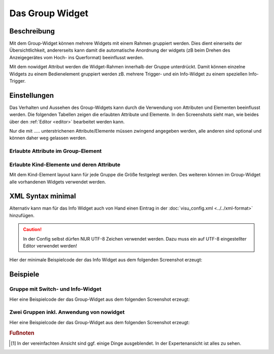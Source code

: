 .. _group:

Das Group Widget
================

.. api-doc:: Group

Beschreibung
------------

Mit dem Group-Widget können mehrere Widgets mit einem Rahmen gruppiert werden. Dies dient einerseits der Übersichtlichkeit, 
andererseits kann damit die automatische Anordnung der widgets (zB beim Drehen des Anzeigegerätes vom Hoch- 
ins Querformat) beeinflusst werden. 

.. widget-example::
    :hide-source: true

    <settings>
        <screenshot name="group_format">
            <caption>Beispiel Group Widget</caption>
        </screenshot>
    </settings>
    <group name="Gruppenname">    
        <text align="left">
            <layout colspan="3"/>
            <label>Widget 1</label>
        </text>
        <text align="left">
            <layout colspan="3"/>
            <label>Widget 2</label>
        </text>
    </group>  

Mit dem nowidget Attribut werden die Widget-Rahmen innerhalb der Gruppe unterdrückt. Damit können einzelne Widgets zu einem 
Bedienelement gruppiert werden zB. mehrere Trigger- und ein Info-Widget zu einem speziellen Info-Trigger.  

.. widget-example::
    :hide-source: true

    <settings>
        <screenshot name="group_format">
            <caption>Beispiel Group Widget mit nowidget="true"</caption>
            <data address="4/1/43">47</data>
        </screenshot>
    </settings>
    <meta>
        <mappings>
            <mapping name="AnAusSymbol">
                <entry value="0">○</entry>
                <entry value="1">●</entry>
            </mapping>
            <mapping name="AufAbSymbol">
                <entry value="0">▲</entry>
                <entry value="1">▼</entry>
            </mapping>
        </mappings>
    </meta>
    <group name="Jalousiesteuerung">
        <group nowidget="true">
            <layout colspan="6"/>
            <text align="left">
                <layout colspan="1"/>
                <label>Küche</label>
            </text>
            <trigger value="1" mapping="AufAbSymbol">
                <layout colspan="1"/>
                <address transform="DPT:1.008" mode="write">3/0/0</address>
            </trigger>
            <trigger value="1" mapping="AnAusSymbol">
                <layout colspan="1"/>
                <address transform="DPT:1.001" mode="write">3/0/1</address>
            </trigger>
            <trigger value="0" mapping="AufAbSymbol">
                <layout colspan="1"/>
                <address transform="DPT:1.008" mode="write">3/0/0</address>
            </trigger>
            <info format="%.1f %%">
                <layout colspan="2"/>
                <label><icon name="fts_shutter_30"/>Höhe</label>
                <address transform="DPT:5.001" mode="read">4/1/43</address>
            </info>
        </group>
    </group>


Einstellungen
-------------

Das Verhalten und Aussehen des Group-Widgets kann durch die Verwendung von Attributen und Elementen beeinflusst werden.
Die folgenden Tabellen zeigen die erlaubten Attribute und Elemente. In den Screenshots sieht man, wie
beides über den :ref:`Editor <editor>` bearbeitet werden kann.

Nur die mit ..... unterstrichenen Attribute/Elemente müssen zwingend angegeben werden, alle anderen sind optional und können
daher weg gelassen werden.


Erlaubte Attribute im Group-Element
^^^^^^^^^^^^^^^^^^^^^^^^^^^^^^^^^^^^^^^^^^^^^^^

.. parameter-information:: group


Erlaubte Kind-Elemente und deren Attribute
^^^^^^^^^^^^^^^^^^^^^^^^^^^^^^^^^^^^^^^^^^
 
Mit dem Kind-Element layout kann für jede Gruppe die Größe festgelegt werden.
Des weiteren können im Group-Widget alle vorhandenen Widgets verwendet werden. 


XML Syntax minimal
------------------

Alternativ kann man für das Info Widget auch von Hand einen Eintrag in
der :doc:`visu_config.xml <../../xml-format>` hinzufügen.

.. CAUTION::
    In der Config selbst dürfen NUR UTF-8 Zeichen verwendet
    werden. Dazu muss ein auf UTF-8 eingestellter Editor verwendet werden!

Hier der minimale Beispielcode der das Info Widget aus dem folgenden Screenshot erzeugt:

.. widget-example::

    <settings>
        <screenshot name="group_format">
            <caption>Beispiel Group Widget</caption>
        </screenshot>
    </settings>
    <group name="Gruppenname">    
        <text align="left">
            <layout colspan="3"/>
            <label>Widget 1</label>
        </text>
        <text align="left">
            <layout colspan="3"/>
            <label>Widget 2</label>
        </text>
    </group>  


Beispiele
---------

Gruppe mit Switch- und Info-Widget
^^^^^^^^^^^^^^^^^^^^^^^^^^^^^^^^^^^^^^^^^

Hier eine Beispielcode der das Group-Widget aus dem folgenden Screenshot erzeugt:

.. widget-example::

    <settings>
        <screenshot name="group_format">
            <caption>Beispiel Group Widget mit nowidget="true"</caption>
            <data address="3/1/1">1</data>
            <data address="5/1/90">23.4</data>
        </screenshot>
    </settings>
    <meta>
        <mappings>
            <mapping name="OnOff">
                <entry value="0">O</entry>
                <entry value="1">I</entry>
            </mapping>
        </mappings>
        <stylings>
            <styling name="RedGreen">
                <entry value="0">red</entry>
                <entry value="1">green</entry>
            </styling>
        </stylings>
    </meta>
    <group name="Esszimmer">
        <switch mapping="OnOff" styling="RedGreen">
            <layout colspan="3"/>
            <label><icon name="light_ceiling_light"/>Licht Esstisch</label>
            <address transform="DPT:1.001" mode="readwrite">3/1/1</address>
        </switch>
        <info format="%.1f °C">
            <layout colspan="3"/>
            <label><icon name="temp_temperature"/>Temp.</label>
            <address transform="DPT:9.001" mode="read">5/1/90</address>
        </info>
    </group>

Zwei Gruppen inkl. Anwendung von nowidget
^^^^^^^^^^^^^^^^^^^^^^^^^^^^^^^^^^^^^^^^^

Hier eine Beispielcode der das Group-Widget aus dem folgenden Screenshot erzeugt:

.. widget-example::

    <settings>
        <screenshot name="group_format">
            <caption>Beispiel Group Widget mit nowidget="true"</caption>
            <data address="4/1/43">30</data>
        </screenshot>
    </settings>
    <meta>
        <mappings>
            <mapping name="AnAusSymbol">
                <entry value="0">○</entry>
                <entry value="1">●</entry>
            </mapping>
            <mapping name="AufAbSymbol">
                <entry value="0">▲</entry>
                <entry value="1">▼</entry>
            </mapping>
        </mappings>
    </meta>
    <group name="Jalousiesteuerung">
        <group nowidget="true">
            <layout colspan="6"/>
            <text align="left">
                <layout colspan="1"/>
                <label>Küche</label>
            </text>
            <trigger value="1" mapping="AufAbSymbol">
                <layout colspan="1"/>
                <address transform="DPT:1.008" mode="write">3/0/0</address>
            </trigger>
            <trigger value="1" mapping="AnAusSymbol">
                <layout colspan="1"/>
                <address transform="DPT:1.001" mode="write">3/0/1</address>
            </trigger>
            <trigger value="0" mapping="AufAbSymbol">
                <layout colspan="1"/>
                <address transform="DPT:1.008" mode="write">3/0/0</address>
            </trigger>
            <info format="%.1f %%">
                <layout colspan="2"/>
                <label><icon name="fts_shutter_30"/>Höhe</label>
                <address transform="DPT:5.001" mode="read">4/1/43</address>
            </info>
        </group>
    </group>


.. rubric:: Fußnoten

.. [#f1] In der vereinfachten Ansicht sind ggf. einige Dinge ausgeblendet. In der Expertenansicht ist alles zu sehen.